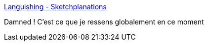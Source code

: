 :jbake-type: post
:jbake-status: published
:jbake-title: Languishing - Sketchplanations
:jbake-tags: motivation,psychologie,épidémie,_mois_mai,_année_2021
:jbake-date: 2021-05-11
:jbake-depth: ../
:jbake-uri: shaarli/1620722906000.adoc
:jbake-source: https://nicolas-delsaux.hd.free.fr/Shaarli?searchterm=https%3A%2F%2Fsketchplanations.com%2Flanguishing&searchtags=motivation+psychologie+%C3%A9pid%C3%A9mie+_mois_mai+_ann%C3%A9e_2021
:jbake-style: shaarli

https://sketchplanations.com/languishing[Languishing - Sketchplanations]

Damned ! C'est ce que je ressens globalement en ce moment
